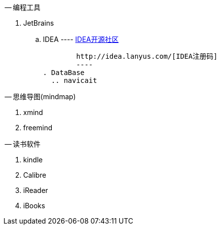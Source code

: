 -- 编程工具

. JetBrains
  .. IDEA
	----
	http://www.ideajava.org/[IDEA开源社区]

	http://idea.lanyus.com/[IDEA注册码]	
	---- 
. DataBase
  .. navicait

-- 思维导图(mindmap)

. xmind
. freemind

-- 读书软件

. kindle
. Calibre 
. iReader
. iBooks
